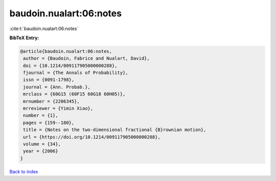 baudoin.nualart:06:notes
========================

:cite:t:`baudoin.nualart:06:notes`

**BibTeX Entry:**

.. code-block:: bibtex

   @article{baudoin.nualart:06:notes,
    author = {Baudoin, Fabrice and Nualart, David},
    doi = {10.1214/009117905000000288},
    fjournal = {The Annals of Probability},
    issn = {0091-1798},
    journal = {Ann. Probab.},
    mrclass = {60G15 (60F15 60G18 60H05)},
    mrnumber = {2206345},
    mrreviewer = {Yimin Xiao},
    number = {1},
    pages = {159--180},
    title = {Notes on the two-dimensional fractional {B}rownian motion},
    url = {https://doi.org/10.1214/009117905000000288},
    volume = {34},
    year = {2006}
   }

`Back to index <../By-Cite-Keys.rst>`_
